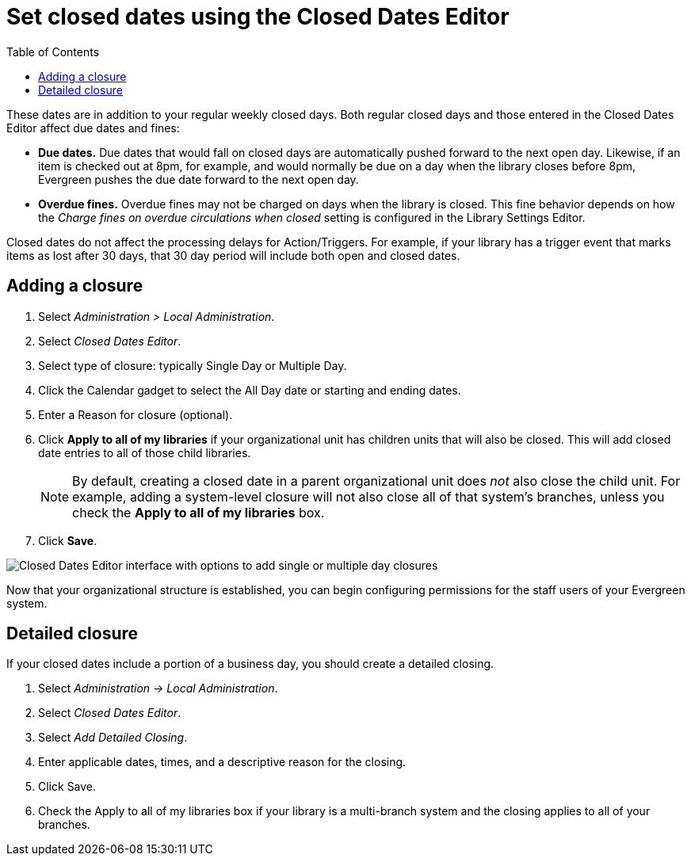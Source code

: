 = Set closed dates using the Closed Dates Editor =
:toc:

indexterm:[Closed Dates]

These dates are in addition to your regular weekly closed days.    Both regular closed days and those entered in the Closed Dates Editor affect due dates and fines:

* *Due dates.*  Due dates that would fall on closed days are automatically pushed forward to the next open day. Likewise, if an item is checked out at 8pm, for example, and would normally be due on a day when the library closes before 8pm, Evergreen pushes the due date forward to the next open day.
* *Overdue fines.*  Overdue fines may not be charged on days when the library is closed.  This fine behavior depends on how the _Charge fines on overdue circulations when closed_ setting is configured in the Library Settings Editor.

Closed dates do not affect the processing delays for Action/Triggers. For example, if your library has a trigger event that marks items as lost after 30 days, that 30 day period will include both open and closed dates.

== Adding a closure ==

. Select _Administration > Local Administration_.
. Select _Closed Dates Editor_.
. Select type of closure: typically Single Day or Multiple Day.
. Click the Calendar gadget to select the All Day date or starting and ending
  dates.
. Enter a Reason for closure (optional).
. Click *Apply to all of my libraries* if your organizational unit has children
  units that will also be closed. This will add closed date entries to all of those
  child libraries.
+
[NOTE]
By default, creating a closed date in a parent organizational unit does _not_ also
close the child unit.  For example, adding a system-level closure will not also 
close all of that system's branches, unless you check the *Apply to all of my libraries*
box.
+
. Click *Save*.

image::closed_dates/closed_dates.png[Closed Dates Editor interface with options to add single or multiple day closures, and an optional reason for closure.]

Now that your organizational structure is established, you can begin
configuring permissions for the staff users of your Evergreen system.

== Detailed closure ==

If your closed dates include a portion of a business day, you should create a detailed closing.

. Select _Administration -> Local Administration_.
. Select _Closed Dates Editor_.
. Select _Add Detailed Closing_.
. Enter applicable dates, times, and a descriptive reason for the closing.
. Click Save.
. Check the Apply to all of my libraries box if your library is a multi-branch system and the closing applies to all of your branches.


